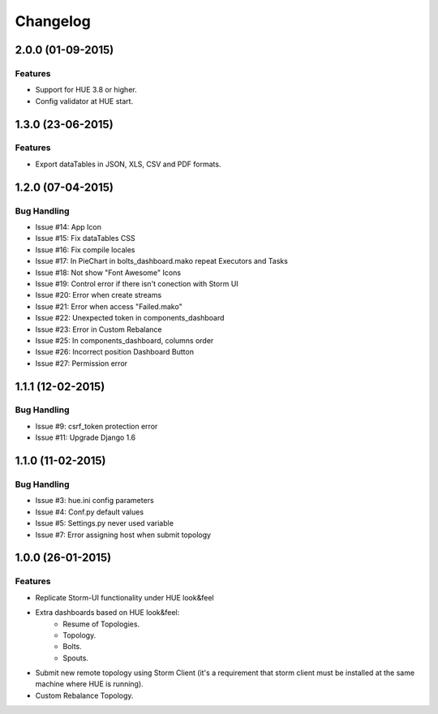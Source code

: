 Changelog
=========

2.0.0 (01-09-2015)
----------------

Features
********

- Support for HUE 3.8 or higher.
- Config validator at HUE start.

1.3.0 (23-06-2015)
----------------

Features
********

- Export dataTables in JSON, XLS, CSV and PDF formats.

1.2.0 (07-04-2015)
----------------

Bug Handling
************

- Issue #14: App Icon
- Issue #15: Fix dataTables CSS
- Issue #16: Fix compile locales
- Issue #17: In PieChart in bolts_dashboard.mako repeat Executors and Tasks
- Issue #18: Not show "Font Awesome" Icons
- Issue #19: Control error if there isn't conection with Storm UI
- Issue #20: Error when create streams
- Issue #21: Error when access "Failed.mako"
- Issue #22: Unexpected token in components_dashboard
- Issue #23: Error in Custom Rebalance 
- Issue #25: In components_dashboard, columns order
- Issue #26: Incorrect position Dashboard Button
- Issue #27: Permission error

1.1.1 (12-02-2015)
----------------

Bug Handling
************

- Issue #9: csrf_token protection error
- Issue #11: Upgrade Django 1.6

1.1.0 (11-02-2015)
----------------

Bug Handling
************

- Issue #3: hue.ini config parameters
- Issue #4: Conf.py default values
- Issue #5: Settings.py never used variable
- Issue #7: Error assigning host when submit topology


1.0.0 (26-01-2015)
----------------

Features
********

- Replicate Storm-UI functionality under HUE look&feel
- Extra dashboards based on HUE look&feel:
    - Resume of Topologies.
    - Topology.
    - Bolts.
    - Spouts.
- Submit new remote topology using Storm Client (it's a requirement that storm client must be installed at the same machine where HUE is running).
- Custom Rebalance Topology.
